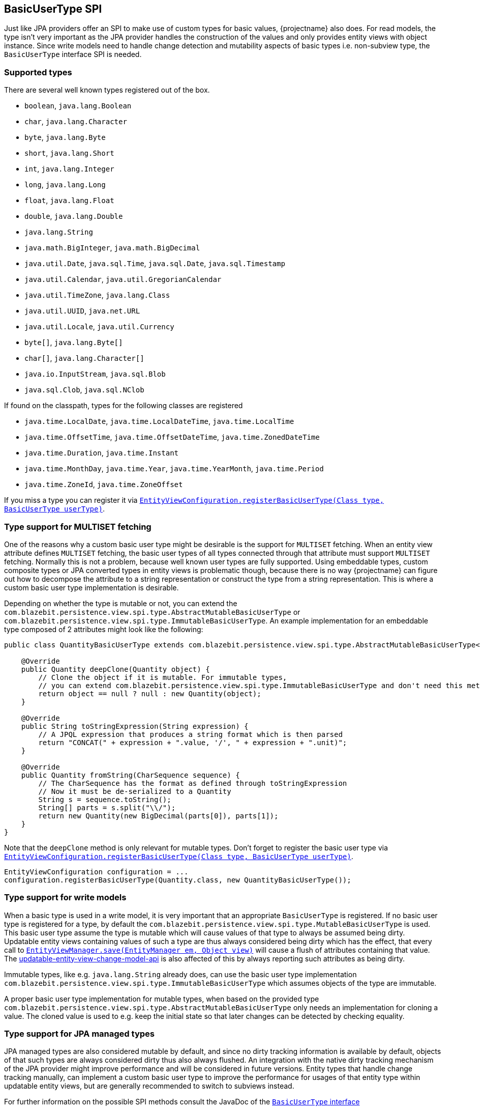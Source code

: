 [[entity-view-basic-user-type-spi]]
== BasicUserType SPI

Just like JPA providers offer an SPI to make use of custom types for basic values, {projectname} also does.
For read models, the type isn't very important as the JPA provider handles the construction of the values and only provides entity views with object instance.
Since write models need to handle change detection and mutability aspects of basic types i.e. non-subview type, the `BasicUserType` interface SPI is needed.

=== Supported types

There are several well known types registered out of the box.
// NOTE: Keep in sync with MutableBasicUserTypeRegistry

* `boolean`, `java.lang.Boolean`
* `char`, `java.lang.Character`
* `byte`, `java.lang.Byte`
* `short`, `java.lang.Short`
* `int`, `java.lang.Integer`
* `long`, `java.lang.Long`
* `float`, `java.lang.Float`
* `double`, `java.lang.Double`
* `java.lang.String`
* `java.math.BigInteger`, `java.math.BigDecimal`
* `java.util.Date`, `java.sql.Time`, `java.sql.Date`, `java.sql.Timestamp`
* `java.util.Calendar`, `java.util.GregorianCalendar`
* `java.util.TimeZone`, `java.lang.Class`
* `java.util.UUID`, `java.net.URL`
* `java.util.Locale`,  `java.util.Currency`
* `byte[]`, `java.lang.Byte[]`
* `char[]`, `java.lang.Character[]`
* `java.io.InputStream`, `java.sql.Blob`
* `java.sql.Clob`, `java.sql.NClob`

If found on the classpath, types for the following classes are registered

* `java.time.LocalDate`, `java.time.LocalDateTime`, `java.time.LocalTime`
* `java.time.OffsetTime`, `java.time.OffsetDateTime`, `java.time.ZonedDateTime`
* `java.time.Duration`, `java.time.Instant`
* `java.time.MonthDay`, `java.time.Year`, `java.time.YearMonth`, `java.time.Period`
* `java.time.ZoneId`, `java.time.ZoneOffset`

If you miss a type you can register it via link:{entity_view_jdoc}/persistence/view/spi/EntityViewConfiguration.html#registerBasicUserType(java.lang.Class,com.blazebit.persistence.view.spi.type.BasicUserType)[`EntityViewConfiguration.registerBasicUserType(Class type, BasicUserType userType)`].

=== Type support for MULTISET fetching

One of the reasons why a custom basic user type might be desirable is the support for `MULTISET` fetching.
When an entity view attribute defines `MULTISET` fetching, the basic user types of all types connected through that attribute must support `MULTISET` fetching.
Normally this is not a problem, because well known user types are fully supported. Using embeddable types, custom composite types or JPA converted types in entity views
is problematic though, because there is no way {projectname} can figure out how to decompose the attribute to a string representation or construct the type from a string representation.
This is where a custom basic user type implementation is desirable.

Depending on whether the type is mutable or not, you can extend the `com.blazebit.persistence.view.spi.type.AbstractMutableBasicUserType` or `com.blazebit.persistence.view.spi.type.ImmutableBasicUserType`.
An example implementation for an embeddable type composed of 2 attributes might look like the following:

[source,java]
----
public class QuantityBasicUserType extends com.blazebit.persistence.view.spi.type.AbstractMutableBasicUserType<Quantity> {

    @Override
    public Quantity deepClone(Quantity object) {
        // Clone the object if it is mutable. For immutable types,
        // you can extend com.blazebit.persistence.view.spi.type.ImmutableBasicUserType and don't need this method
        return object == null ? null : new Quantity(object);
    }

    @Override
    public String toStringExpression(String expression) {
        // A JPQL expression that produces a string format which is then parsed
        return "CONCAT(" + expression + ".value, '/', " + expression + ".unit)";
    }

    @Override
    public Quantity fromString(CharSequence sequence) {
        // The CharSequence has the format as defined through toStringExpression
        // Now it must be de-serialized to a Quantity
        String s = sequence.toString();
        String[] parts = s.split("\\/");
        return new Quantity(new BigDecimal(parts[0]), parts[1]);
    }
}
----

Note that the `deepClone` method is only relevant for mutable types. Don't forget to register the basic user type via link:{entity_view_jdoc}/persistence/view/spi/EntityViewConfiguration.html#registerBasicUserType(java.lang.Class,com.blazebit.persistence.view.spi.type.BasicUserType)[`EntityViewConfiguration.registerBasicUserType(Class type, BasicUserType userType)`].

[source,java]
----
EntityViewConfiguration configuration = ...
configuration.registerBasicUserType(Quantity.class, new QuantityBasicUserType());
----

=== Type support for write models

When a basic type is used in a write model, it is very important that an appropriate `BasicUserType` is registered.
If no basic user type is registered for a type, by default the `com.blazebit.persistence.view.spi.type.MutableBasicUserType` is used.
This basic user type assume the type is mutable which will cause values of that type to always be assumed being dirty.
Updatable entity views containing values of such a type are thus always considered being dirty which has the effect, that every call to
link:{entity_view_jdoc}/persistence/view/EntityViewManager.html#save(javax.persistence.EntityManager,%20java.lang.Object)[`EntityViewManager.save(EntityManager em, Object view)`]
will cause a flush of attributes containing that value.
The <<Change Model API,updatable-entity-view-change-model-api>> is also affected of this by always reporting such attributes as being dirty.

Immutable types, like e.g. `java.lang.String` already does, can use the basic user type implementation `com.blazebit.persistence.view.spi.type.ImmutableBasicUserType`
which assumes objects of the type are immutable.

A proper basic user type implementation for mutable types, when based on the provided type `com.blazebit.persistence.view.spi.type.AbstractMutableBasicUserType`
only needs an implementation for cloning a value. The cloned value is used to e.g. keep the initial state so that later changes can be detected by checking equality.

=== Type support for JPA managed types

JPA managed types are also considered mutable by default, and since no dirty tracking information is available by default, objects of that such types are always considered dirty thus also always flushed.
An integration with the native dirty tracking mechanism of the JPA provider might improve performance and will be considered in future versions.
Entity types that handle change tracking manually, can implement a custom basic user type to improve the performance for usages of that entity type within updatable entity views,
but are generally recommended to switch to subviews instead.

For further information on the possible SPI methods consult the JavaDoc of the link:{entity_view_jdoc}/persistence/view/spi/type/BasicUserType.html[`BasicUserType` interface]

=== Optimistic locking version type support

To allow an attribute to be used as version for optimistic locking, the registered basic type also needs to implement the `com.blazebit.persistence.view.spi.type.VersionBasicUserType` interface.
This type additionally requires to provide an implementation for returning the _next version_ based on a given current version.